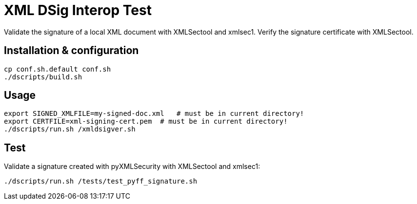 = XML DSig Interop Test

Validate the signature of a local XML document with XMLSectool and xmlsec1.
Verify the signature certificate with XMLSectool.

== Installation & configuration

    cp conf.sh.default conf.sh
    ./dscripts/build.sh

== Usage

    export SIGNED_XMLFILE=my-signed-doc.xml   # must be in current directory!
    export CERTFILE=xml-signing-cert.pem  # must be in current directory!
    ./dscripts/run.sh /xmldsigver.sh

== Test

Validate a signature created with pyXMLSecurity with XMLSectool and xmlsec1:

    ./dscripts/run.sh /tests/test_pyff_signature.sh